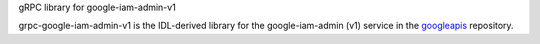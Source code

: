 gRPC library for google-iam-admin-v1

grpc-google-iam-admin-v1 is the IDL-derived library for the google-iam-admin (v1) service in the googleapis_ repository.

.. _`googleapis`: https://github.com/googleapis/googleapis/tree/master/google/iam/admin/v1
